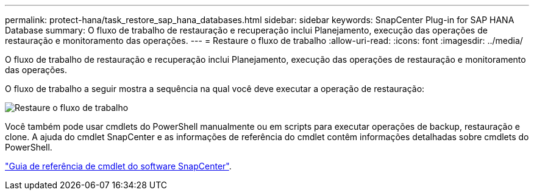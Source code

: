 ---
permalink: protect-hana/task_restore_sap_hana_databases.html 
sidebar: sidebar 
keywords: SnapCenter Plug-in for SAP HANA Database 
summary: O fluxo de trabalho de restauração e recuperação inclui Planejamento, execução das operações de restauração e monitoramento das operações. 
---
= Restaure o fluxo de trabalho
:allow-uri-read: 
:icons: font
:imagesdir: ../media/


[role="lead"]
O fluxo de trabalho de restauração e recuperação inclui Planejamento, execução das operações de restauração e monitoramento das operações.

O fluxo de trabalho a seguir mostra a sequência na qual você deve executar a operação de restauração:

image::../media/restore_workflow.gif[Restaure o fluxo de trabalho]

Você também pode usar cmdlets do PowerShell manualmente ou em scripts para executar operações de backup, restauração e clone. A ajuda do cmdlet SnapCenter e as informações de referência do cmdlet contêm informações detalhadas sobre cmdlets do PowerShell.

https://docs.netapp.com/us-en/snapcenter-cmdlets-47/index.html["Guia de referência de cmdlet do software SnapCenter"^].
